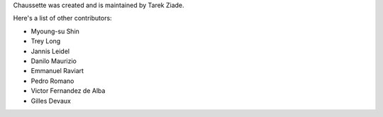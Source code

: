 Chaussette was created and is maintained by Tarek Ziade.

Here's a list of other contributors:

- Myoung-su Shin
- Trey Long
- Jannis Leidel
- Danilo Maurizio
- Emmanuel Raviart
- Pedro Romano
- Victor Fernandez de Alba
- Gilles Devaux
